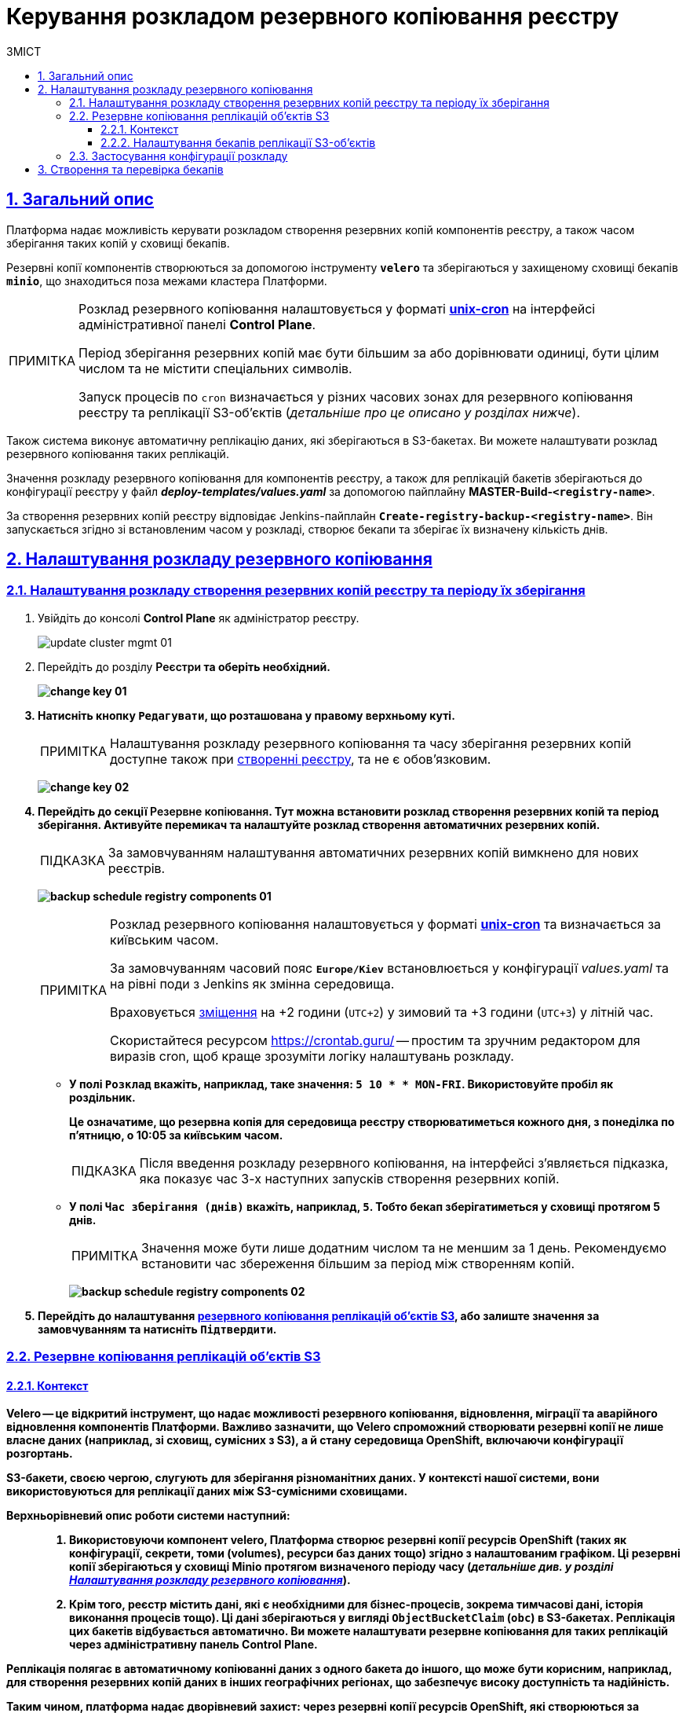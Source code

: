 :toc-title: ЗМІСТ
:toc: auto
:toclevels: 5
:experimental:
:important-caption:     ВАЖЛИВО
:note-caption:          ПРИМІТКА
:tip-caption:           ПІДКАЗКА
:warning-caption:       ПОПЕРЕДЖЕННЯ
:caution-caption:       УВАГА
:example-caption:           Приклад
:figure-caption:            Зображення
:table-caption:             Таблиця
:appendix-caption:          Додаток
:sectnums:
:sectnumlevels: 5
:sectanchors:
:sectlinks:
:partnums:

= Керування розкладом резервного копіювання реєстру

== Загальний опис

Платформа надає можливість [.underline]#керувати розкладом створення резервних копій компонентів реєстру, а також часом зберігання таких копій у сховищі бекапів#.

Резервні копії компонентів створюються за допомогою інструменту *`velero`* та зберігаються у захищеному сховищі бекапів *`minio`*, що знаходиться поза межами кластера Платформи.

[NOTE]
====
Розклад резервного копіювання налаштовується у форматі https://uk.wikipedia.org/wiki/Cron[*unix-cron*] на інтерфейсі адміністративної панелі *Control Plane*.

Період зберігання резервних копій має бути більшим за або дорівнювати одиниці, бути цілим числом та не містити спеціальних символів.

Запуск процесів по `cron` визначається у різних часових зонах для резервного копіювання реєстру та реплікації S3-об'єктів (_детальніше про це описано у розділах нижче_).
====

////
TODO: Need this section?
Перелік компонентів реєстру, для яких налаштовується резервне копіювання за розкладом та час зберігання резервних копій: ::

* [*] [.underline]#Портал управління бізнес-процесами реєстру# -- компонент `*bp-admin-portal*`.
* [*] [.underline]#Кабінет отримувача послуг# -- компонент `*citizen-portal*`.
* [*] [.underline]#Кабінет посадової особи# -- компонент `*officer-portal*`.
* [*] [.underline]#Система перевірки та версіонування коду# -- реєстровий компонент `*gerrit*`.
* [*] [.underline]#Система збірки та розгортання змін на середовищах# -- реєстровий компонент `*jenkins*`.
* [*] [.underline]#Система управління ідентифікацією користувачів реєстру та правами доступу# -- реєстровий компонент *keycloak*.
* [*] [.underline]#Сховище артефактів# -- реєстровий компонент *`nexus`*.
////

Також система виконує автоматичну реплікацію даних, які зберігаються в S3-бакетах. Ви можете налаштувати розклад резервного копіювання таких реплікацій.

Значення розкладу резервного копіювання для компонентів реєстру, а також для реплікацій бакетів зберігаються до конфігурації реєстру у файл *_deploy-templates/values.yaml_* за допомогою пайплайну *MASTER-Build-`<registry-name>`*.

За створення резервних копій реєстру відповідає Jenkins-пайплайн *`Create-registry-backup-<registry-name>`*. Він запускається згідно зі встановленим часом у розкладі, створює бекапи та зберігає їх визначену кількість днів.

[#schedule-setup]
== Налаштування розкладу резервного копіювання

[#registry-components-backup-schedule]
=== Налаштування розкладу створення резервних копій реєстру та періоду їх зберігання

. Увійдіть до консолі *Control Plane* як адміністратор реєстру.
+
image:admin:infrastructure/cluster-mgmt/update-cluster-mgmt-01.png[]

. Перейдіть до розділу +++<b style="font-weight: 600">Реєстри<b>+++ та оберіть необхідний.
+
image:admin:infrastructure/cluster-mgmt/change-key/change-key-01.png[]

. Натисніть кнопку `+++<b style="font-weight: 600">Редагувати<b>+++`, що розташована у правому верхньому куті.
+
NOTE: Налаштування розкладу резервного копіювання та часу зберігання резервних копій доступне також при xref:admin:registry-management/control-plane-create-registry.adoc[створенні реєстру], та не є обовʼязковим.

+
image:admin:infrastructure/cluster-mgmt/change-key/change-key-02.png[]

. Перейдіть до секції +++<b style="font-weight: 600">Резервне копіювання<b>+++. Тут можна встановити розклад створення резервних копій та період зберігання. Активуйте перемикач та налаштуйте розклад створення автоматичних резервних копій.
+
TIP: За замовчуванням налаштування автоматичних резервних копій вимкнено для нових реєстрів.

+
image:admin:backup-restore/backup-schedule-registry-components/backup-schedule-registry-components-01.png[]
+
[NOTE]
====
Розклад резервного копіювання налаштовується у форматі https://uk.wikipedia.org/wiki/Cron[*unix-cron*] та визначається [.underline]#за київським часом#.

За замовчуванням часовий пояс `*Europe/Kiev*` встановлюється у конфігурації _values.yaml_ та на рівні поди з Jenkins як змінна середовища.

Враховується https://24timezones.com/%D0%9A%D0%B8%D1%97%D0%B2/%D1%87%D0%B0%D1%81[зміщення] на +2 години (`UTC+2`) у зимовий та +3 години (`UTC+3`) у літній час.

Скористайтеся ресурсом https://crontab.guru/[] -- простим та зручним редактором для виразів cron, щоб краще зрозуміти логіку налаштувань розкладу.
====
* У полі `Розклад` вкажіть, наприклад, таке значення: `5 10 * * MON-FRI`. Використовуйте пробіл як роздільник.
+
Це означатиме, що резервна копія для середовища реєстру створюватиметься кожного дня, з понеділка по п'ятницю, о 10:05 за київським часом.
+
TIP: Після введення розкладу резервного копіювання, на інтерфейсі з'являється підказка, яка показує час 3-х наступних запусків створення резервних копій.

* У полі `Час зберігання (днів)` вкажіть, наприклад, `5`. Тобто бекап зберігатиметься у сховищі протягом 5 днів.
+
NOTE: Значення може бути лише додатним числом та не меншим за 1 день. Рекомендуємо встановити час збереження більшим за період між створенням копій.
+
image:admin:backup-restore/backup-schedule-registry-components/backup-schedule-registry-components-02.png[]

. Перейдіть до налаштування xref:#replication-schedule-backup[резервного копіювання реплікацій об'єктів S3], або залиште значення за замовчуванням та натисніть `+++<b style="font-weight: 600">Підтвердити<b>+++`.

[#replication-schedule-backup]
=== Резервне копіювання реплікацій об'єктів S3

==== Контекст

*Velero* -- це відкритий інструмент, що надає можливості резервного копіювання, відновлення, міграції та аварійного відновлення компонентів Платформи. Важливо зазначити, що Velero спроможний створювати резервні копії не лише власне даних (наприклад, зі сховищ, сумісних з S3), а й стану середовища OpenShift, включаючи конфігурації розгортань.

S3-бакети, своєю чергою, слугують для зберігання різноманітних даних. У контексті нашої системи, вони використовуються для реплікації даних між S3-сумісними сховищами.

Верхньорівневий опис роботи системи наступний: ::

. Використовуючи компонент velero, Платформа створює резервні копії ресурсів OpenShift (таких як конфігурації, секрети, томи (volumes), ресурси баз даних тощо) згідно з налаштованим графіком. Ці резервні копії зберігаються у сховищі *Minio* протягом визначеного періоду часу (_детальніше див. у розділі xref:#schedule-setup[]_).

. Крім того, реєстр містить дані, які є необхідними для бізнес-процесів, зокрема тимчасові дані, історія виконання процесів тощо). Ці дані зберігаються у вигляді `ObjectBucketClaim` (`obc`) в S3-бакетах. Реплікація цих бакетів відбувається автоматично. Ви можете налаштувати резервне копіювання для таких реплікацій через адміністративну панель Control Plane.

Реплікація полягає в автоматичному копіюванні даних з одного бакета до іншого, що може бути корисним, наприклад, для створення резервних копій даних в інших географічних регіонах, що забезпечує високу доступність та надійність.

Таким чином, платформа надає дворівневий захист: через резервні копії ресурсів OpenShift, які створюються за допомогою Velero і зберігаються в Minio, та через реплікацію S3-бакетів, яка гарантує додаткове зберігання даних.

==== Налаштування бекапів реплікації S3-об'єктів

. Увійдіть до консолі *Control Plane* як адміністратор реєстру.
+
image:admin:infrastructure/cluster-mgmt/update-cluster-mgmt-01.png[]

. Перейдіть до розділу +++<b style="font-weight: 600">Реєстри<b>+++ та оберіть необхідний.
+
image:admin:infrastructure/cluster-mgmt/change-key/change-key-01.png[]

. Натисніть кнопку `+++<b style="font-weight: 600">Редагувати<b>+++`, що розташована у правому верхньому куті.

+
image:admin:infrastructure/cluster-mgmt/change-key/change-key-02.png[]

. Перейдіть до секції +++<b style="font-weight: 600">Резервне копіювання<b>+++ > +++<b style="font-weight: 600">Резервне копіювання реплікацій об'єктів S3<b>+++.
+
image:admin:backup-restore/backup-schedule-registry-components/backup-schedule-registry-components-10.png[]

. Налаштуйте розклад.
+
[NOTE]
====
Розклад резервного копіювання налаштовується у форматі https://uk.wikipedia.org/wiki/Cron[*unix-cron*] та визначається [.underline]#за UTC#.

Часова зона встановлюється у конфігурації _values.yaml_ та на рівні поди з Jenkins як змінна середовища.

Скористайтеся ресурсом https://crontab.guru/[] -- простим та зручним редактором для виразів cron, щоб краще зрозуміти логіку налаштувань розкладу.
====
+
У полі Розклад вкажіть, наприклад, таке значення: `25 12 * * *`. Використовуйте пробіл як роздільник. Це означатиме, що резервна копія реплікації S3-бакета створюватиметься кожного дня о 12:25.
+
Якщо не задати власний розклад, то система використає значення за замовчуванням згідно з UTC: `30 17 * * * *`.
+
[TIP]
====
Після введення розкладу резервного копіювання, на інтерфейсі з'являється підказка, яка показує час 3-х наступних запусків створення резервних копій:
____
Наступний запуск резервного копіювання реплікацій об'єктів S3 (за UTC):

* 09.06.2023 12:25:00
* 10.06.2023 12:25:00
* 11.06.2023 12:25:00
____
====

. Налаштуйте місце зберігання резервних копій реплікацій об'єктів S3.
+
NOTE: Якщо не встановити власних значень для зберігання, використовуються значення за замовчуванням, встановлені системною при розгортанні реєстру.

* Встановіть власні значення для зберігання резервних копій реплікацій об'єктів S3. Для цього натисніть +++<b style="font-weight: 600">Задати власні значення<b>+++ та у новому вікні заповніть відповідні поля:

** +++<b style="font-weight: 600">Ім'я бакета<b>+++ +
Ім'я бакета має бути унікальним серед усіх інших бакетів у вашому середовищі S3 та містити від 3 до 63 символів. Допустимі символи: `"a-z"`, `"0-9"`, `"."`, `"-"`. Наприклад, `my-s3-bucket-123`.

** *Endpoint* +
Це URL, за яким сервіс з'єднується із S3-середовищем. Наприклад, `https://endpoint.com`. Наприклад, для Amazon S3 це може бути https://s3.amazonaws.com для глобального endpoint або https://s3.<Region>.amazonaws.com для конкретного регіону, де `<Region>` це ідентифікатор регіону, наприклад, `us-west-2`.

** +++<b style="font-weight: 600">Логін<b>+++ +
Це облікові дані, які ви отримуєте від постачальника послуги. Наприклад, для Amazon S3, це ваш *AWS Access Key ID*, що виглядає приблизно так: `AKIAIOSFODNN7EXAMPLE`.
** +++<b style="font-weight: 600">Пароль<b>+++ +
Це облікові дані, які ви отримуєте від постачальника послуги. Наприклад, для Amazon S3, це ваш *AWS Secret Access Key*, що може виглядати приблизно так: `wJalrXUtnFEMI/K7MDENG/bPxRfiCYEXAMPLEKEY`.

* Натисніть `+++<b style="font-weight: 600">Підтвердити<b>+++`, щоб зберегти власні значення для зберігання, або `+++<b style="font-weight: 600">Відмінити<b>+++`, щоб скасувати внесення змін.
+
image:admin:backup-restore/backup-schedule-registry-components/backup-schedule-registry-components-9.png[]

* На сторінці +++<b style="font-weight: 600">Резервне копіювання<b>+++ знову натисніть `+++<b style="font-weight: 600">Підтвердити<b>+++`, щоб зберегти зміни та відправити запит на оновлення конфігурації реєстру.
+
image:admin:backup-restore/backup-schedule-registry-components/backup-schedule-registry-components-11.png[]

=== Застосування конфігурації розкладу

У результаті виконання налаштувань розкладу резервного копіювання, описаних у попередніх підрозділах, формується запит на оновлення зі статусом `Новий` та типом `Редагування реєстру`.

. У розділі +++<b style="font-weight: 600">Реєстри<b>+++ > +++<b style="font-weight: 600">Запити на оновлення<b>+++ знайдіть необхідний запит.
+
image:registry-management/cp-submit-mr/cp-submit-mr-1.png[]

. Відкрийте сформований запит, натиснувши іконку перегляду -- 👁.

. У новому вікні зіставте 2 версії змін, переконайтеся, що внесені вами дані вірні, та натисніть `+++<b style="font-weight: 600">Підтвердити<b>+++`. Ви також можете відразу відхилити зміни до конфігурації, натиснувши `+++<b style="font-weight: 600">Відхилити<b>+++`.
+
NOTE: Запропоновані зміни вносяться до конфігурації файлу *_deploy-templates/values.yaml_* репозиторію реєстру у разі підтвердження.

+
image:admin:backup-restore/backup-schedule-registry-components/backup-schedule-registry-components-12.png[]
+
image:registry-management/cp-submit-mr/cp-submit-mr-3.png[]
+
У результаті запит набуває статусу `Підтверджено`.

. Зачекайте, доки виконається збірка коду. Це може зайняти декілька хвилин.

Після успішного застосування конфігурації, у встановлений час запускається Jenkins-пайплайн *Create-registry-backup-`<registry-name>`*. Він застосовує параметри заданої конфігурації та створює резервні копії у сховищі бекапів (_див. детальніше у розділі xref:#create-check-backups[]_).

[#create-check-backups]
== Створення та перевірка бекапів

У визначену дату та час мають бути створені резервні копії, згідно із розкладом, вказаним у конфігурації (_див. -- xref:#schedule-setup[]_).

Перевірити це можна наступним чином: ::
+
. У відомостях про реєстр відкрийте секцію +++<b style="font-weight: 600">Компоненти реєстру<b>+++ та перейдіть до *Jenkins*.
+
image:admin:backup-restore/backup-schedule-registry-components/backup-schedule-registry-components-1.png[]

. Перейдіть до теки з необхідним реєстром та оберіть пайплайн *`Create-registry-backup-<registry-name>`*. Якщо пайплайн підсвічується зеленим, то збірку можна вважати успішною.
+
image:admin:backup-restore/backup-schedule-registry-components/backup-schedule-registry-components-2.png[]

. Відкрийте деталі збірки.
+
image:admin:backup-restore/backup-schedule-registry-components/backup-schedule-registry-components-3.png[]

. Перейдіть до виводу консолі, *Console Output*, щоб переглянути технічний лог виконання пайплайну.
+
image:admin:backup-restore/backup-schedule-registry-components/backup-schedule-registry-components-4.png[]

. Прокрутіть бігунок униз сторінки та переконайтеся, що резервну копію реєстру створено.
+
.Console Output. Успішне створення резервної копії реєстру
====
----
[INFO] Velero backup - external-1-2023-02-17-17-07-36 done with Completed status
----
Вираз показує, що створено резервну копію для реєстру із певною назвою (_тут_ -- `external-1`), дату та час створення бекапу та статус успішного завершення.
====
+
image:admin:backup-restore/backup-schedule-registry-components/backup-schedule-registry-components-5.png[]

+
IMPORTANT: Після закінчення строку зберігання, система бекапування видаляє застарілі резервні копії.